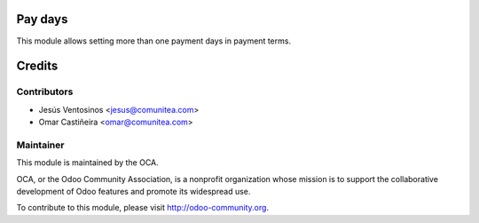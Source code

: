 Pay days
==============

This module allows setting more than one payment days in payment terms.

Credits
=======

Contributors
------------

* Jesús Ventosinos <jesus@comunitea.com>
* Omar Castiñeira <omar@comunitea.com>

Maintainer
----------

.. image:: http://odoo-community.org/logo.png
   :alt: Odoo Community Association
   :target: http://odoo-community.org

This module is maintained by the OCA.

OCA, or the Odoo Community Association, is a nonprofit organization whose mission is to support the collaborative development of Odoo features and promote its widespread use.

To contribute to this module, please visit http://odoo-community.org.
